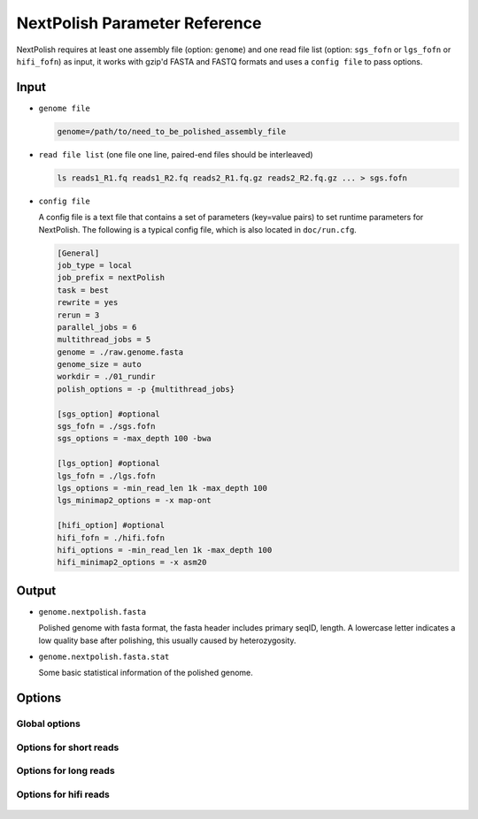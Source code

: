 .. _parameterreference:

NextPolish Parameter Reference
==============================

NextPolish requires at least one assembly file (option: ``genome``) and one read file list (option: ``sgs_fofn`` or ``lgs_fofn`` or ``hifi_fofn``) as input, it works with gzip'd FASTA and FASTQ formats and uses a ``config file`` to pass options.

Input
-----

- ``genome file``
  
  .. code-block:: shell
    
    genome=/path/to/need_to_be_polished_assembly_file

- ``read file list`` (one file one line, paired-end files should be interleaved)
  
  .. code-block:: shell
    
    ls reads1_R1.fq reads1_R2.fq reads2_R1.fq.gz reads2_R2.fq.gz ... > sgs.fofn

- ``config file``
  
  A config file is a text file that contains a set of parameters (key=value pairs) to set runtime parameters for NextPolish. The following is a typical config file, which is also located in ``doc/run.cfg``.

  .. code-block:: shell

    [General]
    job_type = local
    job_prefix = nextPolish
    task = best
    rewrite = yes
    rerun = 3
    parallel_jobs = 6
    multithread_jobs = 5
    genome = ./raw.genome.fasta
    genome_size = auto
    workdir = ./01_rundir
    polish_options = -p {multithread_jobs}

    [sgs_option] #optional
    sgs_fofn = ./sgs.fofn
    sgs_options = -max_depth 100 -bwa

    [lgs_option] #optional
    lgs_fofn = ./lgs.fofn
    lgs_options = -min_read_len 1k -max_depth 100
    lgs_minimap2_options = -x map-ont

    [hifi_option] #optional
    hifi_fofn = ./hifi.fofn
    hifi_options = -min_read_len 1k -max_depth 100
    hifi_minimap2_options = -x asm20

Output
------

- ``genome.nextpolish.fasta`` 
  
  Polished genome with fasta format, the fasta header includes primary seqID, length. A lowercase letter indicates a low quality base after polishing, this usually caused by heterozygosity.
- ``genome.nextpolish.fasta.stat``

  Some basic statistical information of the polished genome. 

.. _options:

Options
-------

Global options
##############

  .. option:: job_type = sge           

    local, sge, pbs... (default: sge)
  .. option:: job_prefix = nextPolish  

    prefix tag for jobs. (default: nextPolish)
  .. option:: task = best              

    task need to run [all, default, best, 1, 2, 5, 12, 1212...], 1, 2 are different algorithm modules for short reads, while 5 is the algorithm module for long reads, all=[5]1234, default=[5]12, best=[55]1212. (default: best)
  .. option:: rewrite = no             

    overwrite existed directory [yes, no]. (default: no)
  .. option:: rerun = 3                

    re-run unfinished jobs untill finished or reached ${rerun} loops, 0=no. (default: 3)
  .. option:: parallel_jobs = 6        

    number of tasks used to run in parallel. (default: 6)
  .. option:: multithread_jobs = 5     

    number of threads used to in a task. (default: 5)
  .. option:: submit = auto   

    command to submit a job, auto = automatically set by `Paralleltask <https://github.com/moold/ParallelTask>`__.
  .. option:: kill = auto   

    command to kill a job, auto = automatically set by `Paralleltask <https://github.com/moold/ParallelTask>`__.
  .. option:: check_alive = auto   

    command to check a job status, auto = automatically set by `Paralleltask <https://github.com/moold/ParallelTask>`__.
  .. option:: job_id_regex = auto   

    the job-id-regex to parse the job id from the out of ``submit``, auto = automatically set by `Paralleltask <https://github.com/moold/ParallelTask>`__.
  .. option:: use_drmaa = no   

    use drmaa to submit and control jobs.
  .. option:: genome = genome.fa       

    genome file need to be polished. (**required**)
  .. option:: genome_size = auto       

    genome size, auto = calculate genome size using the input ${genome} file. (default: auto)
  .. option:: workdir = 01_rundir      

    work directory. (default: ./)
  .. option:: polish_options = -p {multithread_jobs}

    ::
    
      -p, number of processes used for polishing.
      -u, output uppercase sequences. (default: False)
      -debug, output details of polished bases to stderr, only useful in short read polishing. (default: False)

Options for short reads
#######################

  .. option:: sgs_fofn = ./sgs.fofn    

    input short read files list, one file one line, paired-end files should be interleaved.
  .. option:: sgs_options = -max_depth 100 -bwa

    ::

      -N, don't discard a read/pair if the read contains N base.
      -use_duplicate_reads, use duplicate pair-end reads in the analysis. (default: False)
      -unpaired, unpaired input files. (default: False)
      -max_depth, use up to ${max_depth} fold reads data to polish. (default: 100)
      -bwa, use bwa to do mapping. (default: -bwa) 
      -minimap2, use minimap2 to do mapping, which is much faster than bwa. 

Options for long reads
#######################

  .. option:: lgs_fofn = ./lgs.fofn    

    input long read files list, one file one line.             
  .. option:: lgs_options = -min_read_len 1k -max_depth 100

    ::

      -min_read_len, filter reads with length shorter than ${min_read_len}. (default: 1k)
      -max_read_len, filter reads with length longer than $ {max_read_len}, ultra-long reads usually contain lots of errors, and the mapping step requires significantly more memory and time, 0=disable (default: 0)
      -max_depth, use up to ${max_depth} fold reads data to polish, 0=disable. (default: 100)  
  .. option:: lgs_minimap2_options = -x map-pb -t {multithread_jobs}
      
    minimap2 options, used to set PacBio/Nanopore reads mapping. (**required**)

Options for hifi reads
#######################

  .. option:: hifi_fofn = ./hifi.fofn    

    input hifi read files list, one file one line.             
  .. option:: hifi_options = -min_read_len 1k -max_depth 100

    ::

      -min_read_len, filter reads with length shorter than ${min_read_len}. (default: 1k)
      -max_read_len, filter reads with length longer than $ {max_read_len}, ultra-long reads usually contain lots of errors, and the mapping step requires significantly more memory and time, 0=disable (default: 0)
      -max_depth, use up to ${max_depth} fold reads data to polish, 0=disable. (default: 100)  
  .. option:: hifi_minimap2_options = -x map-pb -t {multithread_jobs}
      
    minimap2 options, used to set hifi reads mapping. (**required**)